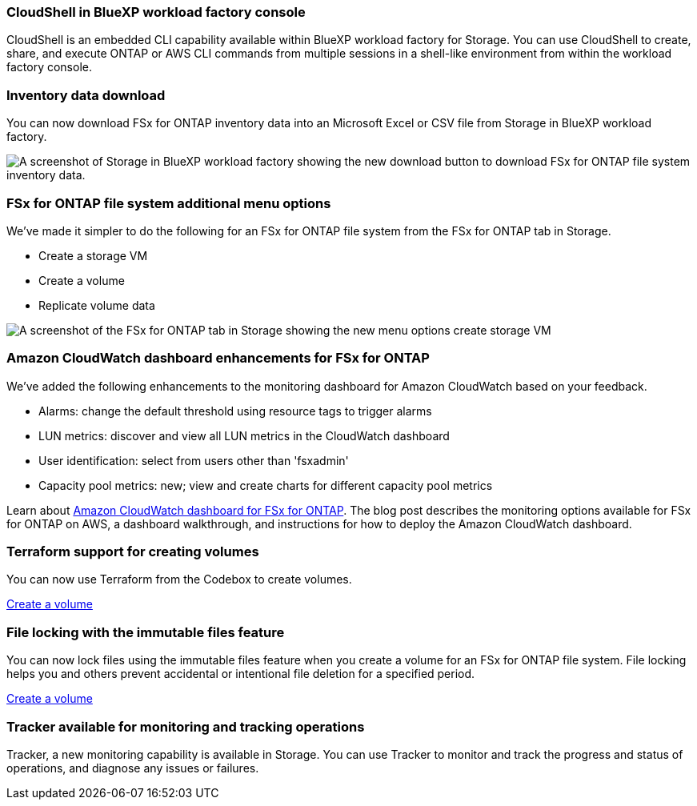 === CloudShell in BlueXP workload factory console
CloudShell is an embedded CLI capability available within BlueXP workload factory for Storage. You can use CloudShell to create, share, and execute ONTAP or AWS CLI commands from multiple sessions in a shell-like environment from within the workload factory console. 

//add link
//link:https://docs.netapp.com/us-en/workload-fsx-ontap/use-cloudshell.html[Learn more about CloudShell in BlueXP workload factory]

=== Inventory data download
You can now download FSx for ONTAP inventory data into an Microsoft Excel or CSV file from Storage in BlueXP workload factory. 

image:screenshot-storage-inventory-download-small.png[A screenshot of Storage in  BlueXP workload factory showing the new download button to download FSx for ONTAP file system inventory data.]

=== FSx for ONTAP file system additional menu options  
We've made it simpler to do the following for an FSx for ONTAP file system from the FSx for ONTAP tab in Storage.  

* Create a storage VM
* Create a volume
* Replicate volume data

image:screenshot-filesystem-menu-options.png[A screenshot of the FSx for ONTAP tab in Storage showing the new menu options create storage VM, create volume, and replicate volume data.]

=== Amazon CloudWatch dashboard enhancements for FSx for ONTAP
We've added the following enhancements to the monitoring dashboard for Amazon CloudWatch based on your feedback.

* Alarms: change the default threshold using resource tags to trigger alarms
* LUN metrics: discover and view all LUN metrics in the CloudWatch dashboard
* User identification: select from users other than 'fsxadmin'
* Capacity pool metrics: new; view and create charts for different capacity pool metrics

Learn about link:https://community.netapp.com/t5/Tech-ONTAP-Blogs/Amazon-CloudWatch-dashboard-for-FSx-for-ONTAP/ba-p/457334[Amazon CloudWatch dashboard for FSx for ONTAP^]. The blog post describes the monitoring options available for FSx for ONTAP on AWS, a dashboard walkthrough, and instructions for how to deploy the Amazon CloudWatch dashboard. 

=== Terraform support for creating volumes
You can now use Terraform from the Codebox to create volumes. 

link:https://docs.netapp.com/us-en/workload-fsx-ontap/create-volume.html[Create a volume]

=== File locking with the immutable files feature
You can now lock files using the immutable files feature when you create a volume for an FSx for ONTAP file system. File locking helps you and others prevent accidental or intentional file deletion for a specified period. 

link:https://docs.netapp.com/us-en/workload-fsx-ontap/create-volume.html[Create a volume]

=== Tracker available for monitoring and tracking operations
Tracker, a new monitoring capability is available in Storage. You can use Tracker to monitor and track the progress and status of operations, and diagnose any issues or failures.
